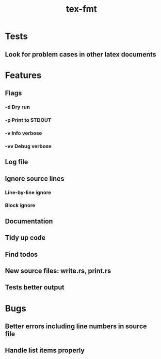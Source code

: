 #+title: tex-fmt
* Tests
** Look for problem cases in other latex documents
* Features
** Flags
*** -d Dry run
*** -p Print to STDOUT
*** -v Info verbose
*** -vv Debug verbose
** Log file
** Ignore source lines
*** Line-by-line ignore
*** Block ignore
** Documentation
** Tidy up code
** Find todos
** New source files: write.rs, print.rs
** Tests better output
* Bugs
** Better errors including line numbers in source file
** Handle list items properly

